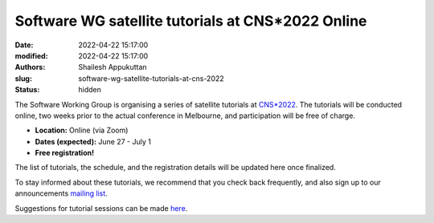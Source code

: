Software WG satellite tutorials at CNS*2022 Online
####################################################
:date: 2022-04-22 15:17:00
:modified: 2022-04-22 15:17:00
:authors: Shailesh Appukuttan
:slug: software-wg-satellite-tutorials-at-cns-2022
:status: hidden

The Software Working Group is organising a series of satellite tutorials at `CNS*2022`_.
The tutorials will be conducted online, two weeks prior to the actual conference in Melbourne, and participation will be free of charge.


- **Location:** Online (via Zoom)
- **Dates (expected):** June 27 - July 1
- **Free registration!**

The list of tutorials, the schedule, and the registration details will be updated here once finalized.

To stay informed about these tutorials, we recommend that you check back frequently, and also sign up to our announcements `mailing list`_.

Suggestions for tutorial sessions can be made `here <https://github.com/OCNS/SoftwareWG/issues/67>`_.

.. _CNS*2022: https://www.cnsorg.org/cns-2022-quick
.. _mailing list: https://lists.incf.org/cgi-bin/mailman/listinfo/incf-ocns-software-wg
